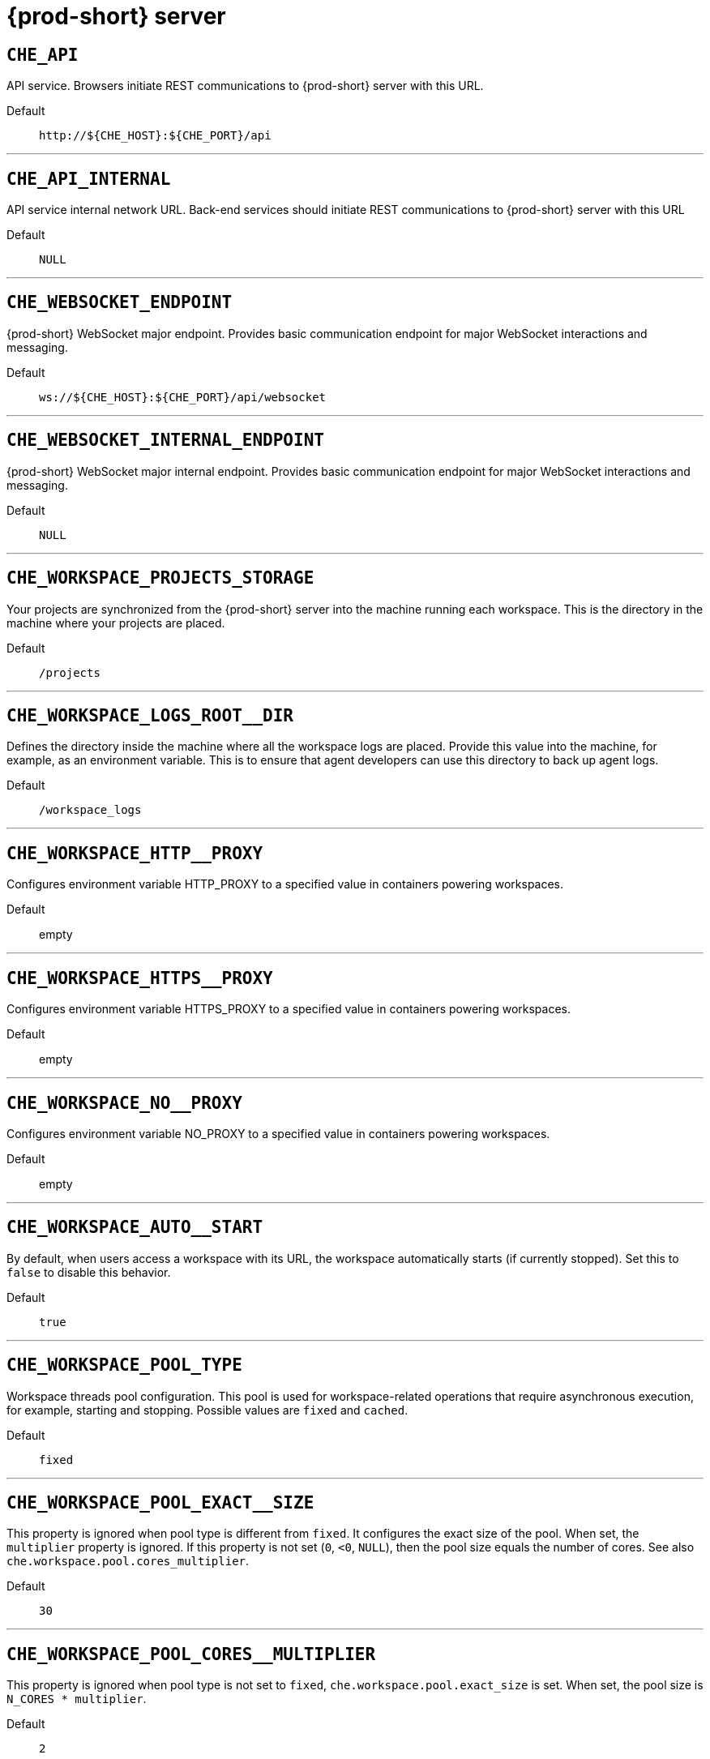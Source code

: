 pass:[<!-- vale off -->]


[id="{prod-id-short}-server"]
= {prod-short} server


== `+CHE_API+`

API service. Browsers initiate REST communications to {prod-short} server with this URL.

Default::: `+http://${CHE_HOST}:${CHE_PORT}/api+`

'''


== `+CHE_API_INTERNAL+`

API service internal network URL. Back-end services should initiate REST communications to {prod-short} server with this URL

Default::: `+NULL+`

'''


== `+CHE_WEBSOCKET_ENDPOINT+`

{prod-short} WebSocket major endpoint. Provides basic communication endpoint for major WebSocket interactions and messaging.

Default::: `+ws://${CHE_HOST}:${CHE_PORT}/api/websocket+`

'''


== `+CHE_WEBSOCKET_INTERNAL_ENDPOINT+`

{prod-short} WebSocket major internal endpoint. Provides basic communication endpoint for major WebSocket interactions and messaging.

Default::: `+NULL+`

'''


== `+CHE_WORKSPACE_PROJECTS_STORAGE+`

Your projects are synchronized from the {prod-short} server into the machine running each workspace. This is the directory in the machine where your projects are placed.

Default::: `+/projects+`

'''


== `+CHE_WORKSPACE_LOGS_ROOT__DIR+`

Defines the directory inside the machine where all the workspace logs are placed. Provide this value into the machine, for example, as an environment variable. This is to ensure that agent developers can use this directory to back up agent logs.

Default::: `+/workspace_logs+`

'''


== `+CHE_WORKSPACE_HTTP__PROXY+`

Configures environment variable HTTP_PROXY to a specified value in containers powering workspaces.

Default::: empty

'''


== `+CHE_WORKSPACE_HTTPS__PROXY+`

Configures environment variable HTTPS_PROXY to a specified value in containers powering workspaces.

Default::: empty

'''


== `+CHE_WORKSPACE_NO__PROXY+`

Configures environment variable NO_PROXY to a specified value in containers powering workspaces.

Default::: empty

'''


== `+CHE_WORKSPACE_AUTO__START+`

By default, when users access a workspace with its URL, the workspace automatically starts (if currently stopped). Set this to `false` to disable this behavior.

Default::: `+true+`

'''


== `+CHE_WORKSPACE_POOL_TYPE+`

Workspace threads pool configuration. This pool is used for workspace-related operations that require asynchronous execution, for example, starting and stopping. Possible values are `fixed` and `cached`.

Default::: `+fixed+`

'''


== `+CHE_WORKSPACE_POOL_EXACT__SIZE+`

This property is ignored when pool type is different from `fixed`. It configures the exact size of the pool. When set, the `multiplier` property is ignored. If this property is not set (`0`, `<0`, `NULL`), then the pool size equals the number of cores. See also `che.workspace.pool.cores_multiplier`.

Default::: `+30+`

'''


== `+CHE_WORKSPACE_POOL_CORES__MULTIPLIER+`

This property is ignored when pool type is not set to `fixed`, `che.workspace.pool.exact_size` is set. When set, the pool size is `N_CORES * multiplier`.

Default::: `+2+`

'''


== `+CHE_WORKSPACE_PROBE__POOL__SIZE+`

This property specifies how many threads to use for workspace server liveness probes.

Default::: `+10+`

'''


== `+CHE_WORKSPACE_HTTP__PROXY__JAVA__OPTIONS+`

HTTP proxy setting for workspace JVM.

Default::: `+NULL+`

'''


== `+CHE_WORKSPACE_JAVA__OPTIONS+`

Java command-line options added to JVMs running in workspaces.

Default::: `+-XX:MaxRAM=150m-XX:MaxRAMFraction=2 -XX:+UseParallelGC -XX:MinHeapFreeRatio=10 -XX:MaxHeapFreeRatio=20 -XX:GCTimeRatio=4 -XX:AdaptiveSizePolicyWeight=90 -Dsun.zip.disableMemoryMapping=true -Xms20m -Djava.security.egd=file:/dev/./urandom+`

'''


== `+CHE_WORKSPACE_MAVEN__OPTIONS+`

Maven command-line options added to JVMs running agents in workspaces.

Default::: `+-XX:MaxRAM=150m-XX:MaxRAMFraction=2 -XX:+UseParallelGC -XX:MinHeapFreeRatio=10 -XX:MaxHeapFreeRatio=20 -XX:GCTimeRatio=4 -XX:AdaptiveSizePolicyWeight=90 -Dsun.zip.disableMemoryMapping=true -Xms20m -Djava.security.egd=file:/dev/./urandom+`

'''


== `+CHE_WORKSPACE_DEFAULT__MEMORY__LIMIT__MB+`

RAM limit default for each machine that has no RAM settings in its environment. Value less or equal to 0 is interpreted as disabling the limit.

Default::: `+1024+`

'''


== `+CHE_WORKSPACE_DEFAULT__MEMORY__REQUEST__MB+`

RAM request for each container that has no explicit RAM settings in its environment. This amount is allocated when the workspace container is created. This property may not be supported by all infrastructure implementations. Currently it is supported by {orch-name}. A memory request exceeding the memory limit is ignored, and only the limit size is used. Value less or equal to 0 is interpreted as disabling the limit.

Default::: `+200+`

'''


== `+CHE_WORKSPACE_DEFAULT__CPU__LIMIT__CORES+`

CPU limit for each container that has no CPU settings in its environment. Specify either in floating point cores number, for example, `0.125`, or using the Kubernetes format, integer millicores, for example, `125m`. Value less or equal to 0 is interpreted as disabling the limit.

Default::: `+-1+`

'''


== `+CHE_WORKSPACE_DEFAULT__CPU__REQUEST__CORES+`

CPU request for each container that has no CPU settings in environment. A CPU request exceeding the CPU limit is ignored, and only limit number is used. Value less or equal to 0 is interpreted as disabling the limit.

Default::: `+-1+`

'''


== `+CHE_WORKSPACE_SIDECAR_DEFAULT__MEMORY__LIMIT__MB+`

RAM limit for each sidecar that has no RAM settings in the {prod-short} plug-in configuration. Value less or equal to 0 is interpreted as disabling the limit.

Default::: `+128+`

'''


== `+CHE_WORKSPACE_SIDECAR_DEFAULT__MEMORY__REQUEST__MB+`

RAM request for each sidecar that has no RAM settings in the {prod-short} plug-in configuration.

Default::: `+64+`

'''


== `+CHE_WORKSPACE_SIDECAR_DEFAULT__CPU__LIMIT__CORES+`

CPU limit default for each sidecar that has no CPU settings in the {prod-short} plug-in configuration. Specify either in floating point cores number, for example, `0.125`, or using the Kubernetes format, integer millicores, for example, `125m`. Value less or equal to 0 is interpreted as disabling the limit.

Default::: `+-1+`

'''


== `+CHE_WORKSPACE_SIDECAR_DEFAULT__CPU__REQUEST__CORES+`

CPU request default for each sidecar that has no CPU settings in the {prod-short} plug-in configuration. Specify either in floating point cores number, for example, `0.125`, or using the Kubernetes format, integer millicores, for example, `125m`.

Default::: `+-1+`

'''


== `+CHE_WORKSPACE_SIDECAR_IMAGE__PULL__POLICY+`

Defines image-pulling strategy for sidecars. Possible values are: `Always`, `Never`, `IfNotPresent`. For any other value, `Always` is assumed for images with the `:latest` tag, or `IfNotPresent` for all other cases.

Default::: `+Always+`

'''


== `+CHE_WORKSPACE_ACTIVITY__CHECK__SCHEDULER__PERIOD__S+`

Period of inactive workspaces suspend job execution.

Default::: `+60+`

'''


== `+CHE_WORKSPACE_ACTIVITY__CLEANUP__SCHEDULER__PERIOD__S+`

The period of the cleanup of the activity table. The activity table can contain invalid or stale data if some unforeseen errors happen, as a server failure at a peculiar point in time. The default is to run the cleanup job every hour.

Default::: `+3600+`

'''


== `+CHE_WORKSPACE_ACTIVITY__CLEANUP__SCHEDULER__INITIAL__DELAY__S+`

The delay after server startup to start the first activity clean up job.

Default::: `+60+`

'''


== `+CHE_WORKSPACE_ACTIVITY__CHECK__SCHEDULER__DELAY__S+`

Delay before first workspace idleness check job started to avoid mass suspend if {prod-short} server was unavailable for period close to inactivity timeout.

Default::: `+180+`

'''


== `+CHE_WORKSPACE_CLEANUP__TEMPORARY__INITIAL__DELAY__MIN+`

Time to delay the first execution of temporary workspaces cleanup job.

Default::: `+5+`

'''


== `+CHE_WORKSPACE_CLEANUP__TEMPORARY__PERIOD__MIN+`

Time to delay between the termination of one execution and the commencement of the next execution of temporary workspaces cleanup job

Default::: `+180+`

'''


== `+CHE_WORKSPACE_SERVER_PING__SUCCESS__THRESHOLD+`

Number of sequential successful pings to server after which it is treated as available. the {prod-short} Operator: the property is common for all servers, for example, workspace agent, terminal, exec.

Default::: `+1+`

'''


== `+CHE_WORKSPACE_SERVER_PING__INTERVAL__MILLISECONDS+`

Interval, in milliseconds, between successive pings to workspace server.

Default::: `+3000+`

'''


== `+CHE_WORKSPACE_SERVER_LIVENESS__PROBES+`

List of servers names which require liveness probes

Default::: `+wsagent/http,exec-agent/http,terminal,theia,jupyter,dirigible,cloud-shell,intellij+`

'''


== `+CHE_WORKSPACE_STARTUP__DEBUG__LOG__LIMIT__BYTES+`

Limit size of the logs collected from single container that can be observed by che-server when debugging workspace startup. default 10MB=10485760

Default::: `+10485760+`

'''


== `+CHE_WORKSPACE_STOP_ROLE_ENABLED+`

If true, 'stop-workspace' role with the edit privileges will be granted to the 'che' ServiceAccount if OpenShift OAuth is enabled. This configuration is mainly required for workspace idling when the OpenShift OAuth is enabled.

Default::: `+true+`

'''


== `+CHE_DEVWORKSPACES_ENABLED+`

Specifies whether {prod-short} is deployed with DevWorkspaces enabled. This property is set by the {prod-short} Operator if it also installed the support for DevWorkspaces. This property is used to advertise this fact to the {prod-short} dashboard. It does not make sense to change the value of this property manually.

Default::: `+false+`

'''


[id="authentication-parameters"]
= Authentication parameters


== `+CHE_AUTH_USER__SELF__CREATION+`

{prod-short} has a single identity implementation, so this does not change the user experience. If true, enables user creation at API level

Default::: `+false+`

'''


== `+CHE_AUTH_ACCESS__DENIED__ERROR__PAGE+`

Authentication error page address

Default::: `+/error-oauth+`

'''


== `+CHE_AUTH_RESERVED__USER__NAMES+`

Reserved user names

Default::: empty

'''


== `+CHE_OAUTH2_GITHUB_CLIENTID__FILEPATH+`

Configuration of GitHub OAuth2 client. Used to obtain Personal access tokens. Location of the file with GitHub client id.

Default::: `+NULL+`

'''


== `+CHE_OAUTH2_GITHUB_CLIENTSECRET__FILEPATH+`

Location of the file with GitHub client secret.

Default::: `+NULL+`

'''


== `+CHE_OAUTH_GITHUB_AUTHURI+`

GitHub OAuth authorization URI.

Default::: `+https://github.com/login/oauth/authorize+`

'''


== `+CHE_OAUTH_GITHUB_TOKENURI+`

GitHub OAuth token URI.

Default::: `+https://github.com/login/oauth/access_token+`

'''


== `+CHE_OAUTH_GITHUB_REDIRECTURIS+`

GitHub OAuth redirect URIs. Separate multiple values with comma, for example: URI,URI,URI

Default::: `+http://localhost:${CHE_PORT}/api/oauth/callback+`

'''


== `+CHE_OAUTH_OPENSHIFT_CLIENTID+`

Configuration of OpenShift OAuth client. Used to obtain OpenShift OAuth token. OpenShift OAuth client ID.

Default::: `+NULL+`

'''


== `+CHE_OAUTH_OPENSHIFT_CLIENTSECRET+`

Configurationof OpenShift OAuth client. Used to obtain OpenShift OAuth token. OpenShift OAuth client ID. OpenShift OAuth client secret.

Default::: `+NULL+`

'''


== `+CHE_OAUTH_OPENSHIFT_OAUTH__ENDPOINT+`

ConfigurationofOpenShift OAuth client. Used to obtain OpenShift OAuth token. OpenShift OAuth client ID. OpenShift OAuth client secret. OpenShift OAuth endpoint.

Default::: `+NULL+`

'''


== `+CHE_OAUTH_OPENSHIFT_VERIFY__TOKEN__URL+`

ConfigurationofOpenShiftOAuth client. Used to obtain OpenShift OAuth token. OpenShift OAuth client ID. OpenShift OAuth client secret. OpenShift OAuth endpoint. OpenShift OAuth verification token URL.

Default::: `+NULL+`

'''


== `+CHE_OAUTH1_BITBUCKET_CONSUMERKEYPATH+`

Configuration of Bitbucket Server OAuth1 client. Used to obtain Personal access tokens. Location of the file with Bitbucket Server application consumer key (equivalent to a username).

Default::: `+NULL+`

'''


== `+CHE_OAUTH1_BITBUCKET_PRIVATEKEYPATH+`

Configurationof Bitbucket Server OAuth1 client. Used to obtain Personal access tokens. Location of the file with Bitbucket Server application consumer key (equivalent to a username). Location of the file with Bitbucket Server application private key

Default::: `+NULL+`

'''


== `+CHE_OAUTH1_BITBUCKET_ENDPOINT+`

ConfigurationofBitbucket Server OAuth1 client. Used to obtain Personal access tokens. Location of the file with Bitbucket Server application consumer key (equivalent to a username). Location of the file with Bitbucket Server application private key Bitbucket Server URL. To work correctly with factories the same URL has to be part of `che.integration.bitbucket.server_endpoints` too.

Default::: `+NULL+`

'''


== `+CHE_OAUTH2_BITBUCKET_CLIENTID__FILEPATH+`

Configuration of Bitbucket OAuth2 client. Used to obtain Personal access tokens. Location of the file with Bitbucket client id.

Default::: `+NULL+`

'''


== `+CHE_OAUTH2_BITBUCKET_CLIENTSECRET__FILEPATH+`

Location of the file with Bitbucket client secret.

Default::: `+NULL+`

'''


== `+CHE_OAUTH_BITBUCKET_AUTHURI+`

Bitbucket OAuth authorization URI.

Default::: `+https://bitbucket.org/site/oauth2/authorize+`

'''


== `+CHE_OAUTH_BITBUCKET_TOKENURI+`

Bitbucket OAuth token URI.

Default::: `+https://bitbucket.org/site/oauth2/access_token+`

'''


== `+CHE_OAUTH_BITBUCKET_REDIRECTURIS+`

Bitbucket OAuth redirect URIs. Separate multiple values with comma, for example: URI,URI,URI

Default::: `+http://localhost:${CHE_PORT}/api/oauth/callback+`

'''


[id="internal"]
= Internal


== `+SCHEDULE_CORE__POOL__SIZE+`

{prod-short} extensions can be scheduled executions on a time basis. This configures the size of the thread pool allocated to extensions that are launched on a recurring schedule.

Default::: `+10+`

'''


== `+DB_SCHEMA_FLYWAY_BASELINE_ENABLED+`

DB initialization and migration configuration If true, ignore scripts up to the version configured by baseline.version.

Default::: `+true+`

'''


== `+DB_SCHEMA_FLYWAY_BASELINE_VERSION+`

Scripts with version up to this are ignored. Note that scripts with version equal to baseline version are also ignored.

Default::: `+5.0.0.8.1+`

'''


== `+DB_SCHEMA_FLYWAY_SCRIPTS_PREFIX+`

Prefix of migration scripts.

Default::: empty

'''


== `+DB_SCHEMA_FLYWAY_SCRIPTS_SUFFIX+`

Suffix of migration scripts.

Default::: `+.sql+`

'''


== `+DB_SCHEMA_FLYWAY_SCRIPTS_VERSION__SEPARATOR+`

Separator of version from the other part of script name.

Default::: `+__+`

'''


== `+DB_SCHEMA_FLYWAY_SCRIPTS_LOCATIONS+`

Locations where to search migration scripts.

Default::: `+classpath:che-schema+`

'''


[id="kubernetes-infra-parameters"]
= Kubernetes Infra parameters


== `+CHE_INFRA_KUBERNETES_MASTER__URL+`

Configuration of Kubernetes client master URL that Infra will use.

Default::: empty

'''


== `+CHE_INFRA_KUBERNETES_TRUST__CERTS+`

Boolean to configure Kubernetes client to use trusted certificates.

Default::: `+false+`

'''


== `+CHE_INFRA_KUBERNETES_CLUSTER__DOMAIN+`

Kubernetes cluster domain. If not set, svc names will not contain information about the cluster domain.

Default::: `+NULL+`

'''


== `+CHE_INFRA_KUBERNETES_SERVER__STRATEGY+`

Defines the way how servers are exposed to the world in Kubernetes infra. List of strategies implemented in {prod-short}: `default-host`, `multi-host`, `single-host`.

Default::: `+multi-host+`

'''


== `+CHE_INFRA_KUBERNETES_SINGLEHOST_WORKSPACE_EXPOSURE+`

Defines the way in which the workspace plugins and editors are exposed in the single-host mode. Supported exposures: `native`: Exposes servers using Kubernetes Ingresses. Works only on Kubernetes. `gateway`: Exposes servers using reverse-proxy gateway.

Default::: `+native+`

'''


== `+CHE_INFRA_KUBERNETES_SINGLEHOST_WORKSPACE_DEVFILE__ENDPOINT__EXPOSURE+`

Defines the way how to expose devfile endpoints, as end-user's applications, in single-host server strategy. They can either follow the single-host strategy and be exposed on subpaths, or they can be exposed on subdomains. `multi-host`: expose on subdomains `single-host`: expose on subpaths

Default::: `+multi-host+`

'''


== `+CHE_INFRA_KUBERNETES_SINGLEHOST_GATEWAY_CONFIGMAP__LABELS+`

Defines labels which will be set to ConfigMaps configuring single-host gateway.

Default::: `+app=che,component=che-gateway-config+`

'''


== `+CHE_INFRA_KUBERNETES_INGRESS_DOMAIN+`

Used to generate domain for a server in a workspace in case property `che.infra.kubernetes.server_strategy` is set to `multi-host`

Default::: empty

'''


== `+CHE_INFRA_KUBERNETES_NAMESPACE_CREATION__ALLOWED+`

Indicates whether {prod-short} server is allowed to create {orch-namespace} for user workspaces, or they're intended to be created manually by cluster administrator. This property is also used by the OpenShift infra.

Default::: `+true+`

'''


== `+CHE_INFRA_KUBERNETES_NAMESPACE_DEFAULT+`

Defines Kubernetes default namespace in which user's workspaces are created if user does not override it. It's possible to use `<username>` and `<userid>` placeholders (for example: `che-workspace-<username>`). In that case, new namespace will be created for each user. Used by OpenShift infra as well to specify a Project. The `<username>` or `<userid>` placeholder is mandatory.

Default::: `+<username>-che+`

'''


== `+CHE_INFRA_KUBERNETES_NAMESPACE_LABEL+`

Defines whether che-server should try to label the workspace namespaces. NOTE: It is strongly recommended to keep the value of this property set to true. If false, the new workspace namespaces will not be labeled automatically and therefore not recognized by the {prod-short} operator making some features of DevWorkspaces not working. If false, an administrator is required to label the namespaces manually using the labels specified in che.infra.kubernetes.namespace.labels. If you want to manage the namespaces yourself, make sure to follow \https://www.eclipse.org/che/docs/stable/administration-guide/provisioning-namespaces-in-advance/. Any additional labels present on the namespace are kept in place and do not affect the functionality. Also note that the the administrator is free to pre-create and label the namespaces manually even if this property is true. No updates to the namespaces are done if they already conform to the labeling requirements.

Default::: `+true+`

'''


== `+CHE_INFRA_KUBERNETES_NAMESPACE_ANNOTATE+`

Defines whether che-server should try to annotate the workspace namespaces.

Default::: `+true+`

'''


== `+CHE_INFRA_KUBERNETES_NAMESPACE_LABELS+`

List of labels to find {orch-namespace} that are used for {prod-short} Workspaces. They are used to:  - find prepared {orch-namespace} for users in combination with `che.infra.kubernetes.namespace.annotations`.  - actively label {orch-namespace} with any workspace. NOTE: It is strongly recommended not to change the value of this property because the {prod-short} operator relies on these labels and their precise values when reconciling DevWorkspaces. If this configuration is changed, the namespaces will not be automatically recognized by the {prod-short} operator as workspace namespaces unless manually labeled as such using the default labels and values. Additional labels on the namespace do not affect the functionality.

Default::: `+app.kubernetes.io/part-of=che.eclipse.org,app.kubernetes.io/component=workspaces-namespace+`

'''


== `+CHE_INFRA_KUBERNETES_NAMESPACE_ANNOTATIONS+`

List of annotations to find {orch-namespace} prepared for {prod-short} users workspaces. Only {orch-namespace} matching the `che.infra.kubernetes.namespace.labels` will be matched against these annotations. {orch-namespace} that matches both `che.infra.kubernetes.namespace.labels` and `che.infra.kubernetes.namespace.annotations` will be preferentially used for User's workspaces. It's possible to use `<username>` placeholder to specify the {orch-namespace} to concrete user. They are used to:  - find prepared {orch-namespace} for users in combination with `che.infra.kubernetes.namespace.labels`.  - actively annotate {orch-namespace} with any workspace.

Default::: `+che.eclipse.org/username=<username>+`

'''


== `+CHE_INFRA_KUBERNETES_SERVICE__ACCOUNT__NAME+`

Defines Kubernetes Service Account name which should be specified to be bound to all workspaces Pods. the {prod-short} Operator that Kubernetes Infrastructure will not create the service account and it should exist. OpenShift infrastructure will check if project is predefined(if `che.infra.openshift.project` is not empty):  - if it is predefined then service account must exist there  - if it is 'NULL' or empty string then infrastructure will create new OpenShift project per workspace    and prepare workspace service account with needed roles there

Default::: `+NULL+`

'''


== `+CHE_INFRA_KUBERNETES_WORKSPACE__SA__CLUSTER__ROLES+`

Specifies optional, additional cluster roles to use with the workspace service account. the {prod-short} Operator that the cluster role names must already exist, and the {prod-short} service account needs to be able to create a Role Binding to associate these cluster roles with the workspace service account. The names are comma separated. This property deprecates `che.infra.kubernetes.cluster_role_name`.

Default::: `+NULL+`

'''


== `+CHE_INFRA_KUBERNETES_USER__CLUSTER__ROLES+`

Cluster roles to assign to user in his namespace

Default::: `+NULL+`

'''


== `+CHE_INFRA_KUBERNETES_WORKSPACE__START__TIMEOUT__MIN+`

Defines wait time that limits the Kubernetes workspace start time.

Default::: `+8+`

'''


== `+CHE_INFRA_KUBERNETES_INGRESS__START__TIMEOUT__MIN+`

Defines the timeout in minutes that limits the period for which Kubernetes Ingress become ready

Default::: `+5+`

'''


== `+CHE_INFRA_KUBERNETES_WORKSPACE__UNRECOVERABLE__EVENTS+`

If during workspace startup an unrecoverable event defined in the property occurs, stop the workspace immediately rather than waiting until timeout. the {prod-short} Operator that this SHOULD NOT include a mere "Failed" reason, because that might catch events that are not unrecoverable. A failed container startup is handled explicitly by {prod-short} server.

Default::: `+FailedMount,FailedScheduling,MountVolume.SetUpfailed,Failed to pull image,FailedCreate,ReplicaSetCreateError+`

'''


== `+CHE_INFRA_KUBERNETES_INGRESS_ANNOTATIONS__JSON+`

Defines annotations for ingresses which are used for servers exposing. Value depends on the kind of ingress controller. OpenShift infrastructure ignores this property because it uses Routes rather than Ingresses. the {prod-short} Operator that for a single-host deployment strategy to work, a controller supporting URL rewriting has to be used (so that URLs can point to different servers while the servers do not need to support changing the app root). The `che.infra.kubernetes.ingress.path.rewrite_transform` property defines how the path of the ingress should be transformed to support the URL rewriting and this property defines the set of annotations on the ingress itself that instruct the chosen ingress controller to actually do the URL rewriting, potentially building on the path transformation (if required by the chosen ingress controller). For example for Nginx ingress controller 0.22.0 and later the following value is recommended: `{"ingress.kubernetes.io/rewrite-target": "/$1","ingress.kubernetes.io/ssl-redirect": "false",\     "ingress.kubernetes.io/proxy-connect-timeout": "3600","ingress.kubernetes.io/proxy-read-timeout": "3600",     "nginx.org/websocket-services": "<service-name>"}` and the `che.infra.kubernetes.ingress.path.rewrite_transform` should be set to `"%s(.*)"`. For nginx ingress controller older than 0.22.0, the rewrite-target should be set to merely `/` and the path transform to `%s` (see the `che.infra.kubernetes.ingress.path.rewrite_transform` property). See the Nginx ingress controller documentation for the explanation of how the ingress controller uses the regular expression available in the ingress path and how it achieves the URL rewriting.

Default::: `+NULL+`

'''


== `+CHE_INFRA_KUBERNETES_INGRESS_PATH__TRANSFORM+`

Defines a recipe on how to declare the path of the ingress that should expose a server. The `%s` represents the base public URL of the server and is guaranteed to end with a forward slash. This property must be a valid input to the `String.format()` method and contain exactly one reference to `%s`. See the description of the `che.infra.kubernetes.ingress.annotations_json` property to see how these two properties interplay when specifying the ingress annotations and path. If not defined, this property defaults to `%s` (without the quotes) which means that the path is not transformed in any way for use with the ingress controller.

Default::: `+NULL+`

'''


== `+CHE_INFRA_KUBERNETES_INGRESS_LABELS+`

Additional labels to add into every Ingress created by {prod-short} server to allow clear identification.

Default::: `+NULL+`

'''


== `+CHE_INFRA_KUBERNETES_POD_SECURITY__CONTEXT_RUN__AS__USER+`

Defines security context for Pods that will be created by Kubernetes Infra This is ignored by OpenShift infra

Default::: `+NULL+`

'''


== `+CHE_INFRA_KUBERNETES_POD_SECURITY__CONTEXT_FS__GROUP+`

Defines security context for Pods that will be created by Kubernetes Infra. A special supplemental group that applies to all containers in a Pod. This is ignored by OpenShift infra.

Default::: `+NULL+`

'''


== `+CHE_INFRA_KUBERNETES_POD_TERMINATION__GRACE__PERIOD__SEC+`

Defines grace termination period for Pods that will be created by {orch-name} infrastructures. Default value: `0`. It allows to stop Pods quickly and significantly decrease the time required for stopping a workspace. the {prod-short} Operator: if `terminationGracePeriodSeconds` have been explicitly set in {orch-name} recipe it will not be overridden.

Default::: `+0+`

'''


== `+CHE_INFRA_KUBERNETES_TLS__ENABLED+`

Creates Ingresses with Transport Layer Security (TLS) enabled. In OpenShift infrastructure, Routes will be TLS-enabled.

Default::: `+false+`

'''


== `+CHE_INFRA_KUBERNETES_TLS__SECRET+`

Name of a secret that should be used when creating workspace ingresses with TLS. This property is ignored by OpenShift infrastructure.

Default::: empty

'''


== `+CHE_INFRA_KUBERNETES_TLS__KEY+`

Data for TLS Secret that should be used for workspaces Ingresses. `cert` and `key` should be encoded with Base64 algorithm. These properties are ignored by OpenShift infrastructure.

Default::: `+NULL+`

'''


== `+CHE_INFRA_KUBERNETES_TLS__CERT+`

Certificate data for TLS Secret that should be used for workspaces Ingresses. Certificate should be encoded with Base64 algorithm. This property is ignored by OpenShift infrastructure.

Default::: `+NULL+`

'''


== `+CHE_INFRA_KUBERNETES_RUNTIMES__CONSISTENCY__CHECK__PERIOD__MIN+`

Defines the period with which runtimes consistency checks will be performed. If runtime has inconsistent state then runtime will be stopped automatically. Value must be more than 0 or `-1`, where `-1` means that checks won't be performed at all. It is disabled by default because there is possible {prod-short} Server configuration when {prod-short} Server doesn't have an ability to interact with Kubernetes API when operation is not invoked by user. It DOES work on the following configurations: - workspaces objects are created in the same namespace where {prod-short} Server is located; - `cluster-admin` service account token is mounted to {prod-short} Server Pod. It DOES NOT work on the following configurations: - {prod-short} Server communicates with Kubernetes API using token from OAuth provider.

Default::: `+-1+`

'''


== `+CHE_INFRA_KUBERNETES_TRUSTED__CA_SRC__CONFIGMAP+`

Name of the ConfigMap in {prod-short} server namespace with additional CA TLS certificates to be propagated into all user's workspaces. If the property is set on OpenShift 4 infrastructure, and `che.infra.openshift.trusted_ca.dest_configmap_labels` includes the `config.openshift.io/inject-trusted-cabundle=true` label, then cluster CA bundle will be propagated too.

Default::: `+NULL+`

'''


== `+CHE_INFRA_KUBERNETES_TRUSTED__CA_DEST__CONFIGMAP+`

Name of the ConfigMap in a workspace namespace with additional CA TLS certificates. Holds the copy of `che.infra.kubernetes.trusted_ca.src_configmap` but in a workspace namespace. Content of this ConfigMap is mounted into all workspace containers including plugin brokers. Do not change the ConfigMap name unless it conflicts with the already existing ConfigMap. the {prod-short} Operator that the resulting ConfigMap name can be adjusted eventually to make it unique in {orch-namespace}. The original name would be stored in `che.original_name` label.

Default::: `+ca-certs+`

'''


== `+CHE_INFRA_KUBERNETES_TRUSTED__CA_MOUNT__PATH+`

Configures path on workspace containers where the CA bundle should be mounted. Content of ConfigMap specified by `che.infra.kubernetes.trusted_ca.dest_configmap` is mounted.

Default::: `+/public-certs+`

'''


== `+CHE_INFRA_KUBERNETES_TRUSTED__CA_DEST__CONFIGMAP__LABELS+`

Comma separated list of labels to add to the CA certificates ConfigMap in user workspace. See the `che.infra.kubernetes.trusted_ca.dest_configmap` property.

Default::: empty

'''


[id="openshift-infra-parameters"]
= OpenShift Infra parameters


== `+CHE_INFRA_OPENSHIFT_TRUSTED__CA_DEST__CONFIGMAP__LABELS+`

Comma separated list of labels to add to the CA certificates ConfigMap in user workspace. See `che.infra.kubernetes.trusted_ca.dest_configmap` property. This default value is used for automatic cluster CA bundle injection in OpenShift 4.

Default::: `+config.openshift.io/inject-trusted-cabundle=true+`

'''


== `+CHE_INFRA_OPENSHIFT_ROUTE_LABELS+`

Additional labels to add into every Route created by {prod-short} server to allow clear identification.

Default::: `+NULL+`

'''


== `+CHE_INFRA_OPENSHIFT_ROUTE_HOST_DOMAIN__SUFFIX+`

The hostname that should be used as a suffix for the workspace routes. For example: Using `domain_suffix=__<{prod-host}>__`, the route resembles: `routed3qrtk.__<{prod-host}>__`. It has to be a valid DNS name.

Default::: `+NULL+`

'''


== `+CHE_INFRA_OPENSHIFT_PROJECT_INIT__WITH__SERVER__SA+`

Initialize OpenShift project with {prod-short} server's service account if OpenShift OAuth is enabled.

Default::: `+true+`

'''


[id="experimental-properties"]
= Experimental properties


== `+CHE_WORKSPACE_PLUGIN__BROKER_METADATA_IMAGE+`

Docker image of {prod-short} plugin broker app that resolves workspace tools configuration and copies plugins dependencies to a workspace. The {prod-short} Operator overrides these images by default. Changing the images here will not have an effect if {prod-short} is installed using the Operator.

Default::: `+quay.io/eclipse/che-plugin-metadata-broker:v3.4.0+`

'''


== `+CHE_WORKSPACE_PLUGIN__BROKER_ARTIFACTS_IMAGE+`

Docker image of {prod-short} plugin artifacts broker. This broker runs as an init container on the workspace Pod. Its job is to take in a list of plugin identifiers (either references to a plugin in the registry or a link to a plugin meta.yaml) and ensure that the correct .vsix and .theia extensions are downloaded into the /plugins directory, for each plugin requested for the workspace.

Default::: `+quay.io/eclipse/che-plugin-artifacts-broker:v3.4.0+`

'''


== `+CHE_WORKSPACE_PLUGIN__BROKER_DEFAULT__MERGE__PLUGINS+`

Configures the default behavior of the plugin brokers when provisioning plugins into a workspace. If set to true, the plugin brokers will attempt to merge plugins when possible: they run in the same sidecar image and do not have conflicting settings. This value is the default setting used when the devfile does not specify the `mergePlugins` attribute.

Default::: `+false+`

'''


== `+CHE_WORKSPACE_PLUGIN__BROKER_PULL__POLICY+`

Docker image of {prod-short} plugin broker app that resolves workspace tools configuration and copies plugins dependencies to a workspace

Default::: `+Always+`

'''


== `+CHE_WORKSPACE_PLUGIN__BROKER_WAIT__TIMEOUT__MIN+`

Defines the timeout in minutes that limits the max period of result waiting for plugin broker.

Default::: `+3+`

'''


== `+CHE_WORKSPACE_PLUGIN__REGISTRY__URL+`

Workspace plug-ins registry endpoint. Should be a valid HTTP URL. Example: ++http://che-plugin-registry-eclipse-che.192.168.65.2.nip.io++ In case {prod-short} plug-ins registry is not needed value 'NULL' should be used

Default::: `+https://che-plugin-registry.prod-preview.openshift.io/v3+`

'''


== `+CHE_WORKSPACE_PLUGIN__REGISTRY__INTERNAL__URL+`

Workspace plugins registry internal endpoint. Should be a valid HTTP URL. Example: ++http://devfile-registry.che.svc.cluster.local:8080++ In case {prod-short} plug-ins registry is not needed value 'NULL' should be used

Default::: `+NULL+`

'''


== `+CHE_WORKSPACE_DEVFILE__REGISTRY__URL+`

Devfile Registry endpoint. Should be a valid HTTP URL. Example: ++http://che-devfile-registry-eclipse-che.192.168.65.2.nip.io++ In case {prod-short} plug-ins registry is not needed value 'NULL' should be used

Default::: `+https://che-devfile-registry.prod-preview.openshift.io/+`

'''


== `+CHE_WORKSPACE_DEVFILE__REGISTRY__INTERNAL__URL+`

Devfile Registry "internal" endpoint. Should be a valid HTTP URL. Example: ++http://plugin-registry.che.svc.cluster.local:8080++ In case {prod-short} plug-ins registry is not needed value 'NULL' should be used

Default::: `+NULL+`

'''


== `+CHE_WORKSPACE_STORAGE_AVAILABLE__TYPES+`

The configuration property that defines available values for storage types that clients such as the Dashboard should propose to users during workspace creation and update. Available values:   - `persistent`: Persistent Storage slow I/O but persistent.   - `ephemeral`: Ephemeral Storage allows for faster I/O but may have limited storage       and is not persistent.   - `async`: Experimental feature: Asynchronous storage is combination of Ephemeral       and Persistent storage. Allows for faster I/O and keep your changes, will backup on stop       and restore on start workspace.       Will work only if:           - `che.infra.kubernetes.pvc.strategy='common'`           - `che.limits.user.workspaces.run.count=1`           - `che.infra.kubernetes.namespace.default` contains `<username>`      in other cases remove `async` from the list.

Default::: `+persistent,ephemeral,async+`

'''


== `+CHE_WORKSPACE_STORAGE_PREFERRED__TYPE+`

The configuration property that defines a default value for storage type that clients such as the Dashboard should propose to users during workspace creation and update. The `async` value is an experimental feature, not recommended as default type.

Default::: `+persistent+`

'''


== `+CHE_SERVER_SECURE__EXPOSER+`

Configures in which way secure servers will be protected with authentication. Suitable values:   - `default`: `jwtproxy` is configured in a pass-through mode. Servers should authenticate requests themselves.   - `jwtproxy`: `jwtproxy` will authenticate requests. Servers will receive only authenticated requests.

Default::: `+jwtproxy+`

'''


== `+CHE_SERVER_SECURE__EXPOSER_JWTPROXY_TOKEN_ISSUER+`

`Jwtproxy` issuer string, token lifetime, and optional auth page path to route unsigned requests to.

Default::: `+wsmaster+`

'''


== `+CHE_SERVER_SECURE__EXPOSER_JWTPROXY_TOKEN_TTL+`

JWTProxy issuer token lifetime.

Default::: `+8800h+`

'''


== `+CHE_SERVER_SECURE__EXPOSER_JWTPROXY_AUTH_LOADER_PATH+`

Optional authentication page path to route unsigned requests to.

Default::: `+/_app/loader.html+`

'''


== `+CHE_SERVER_SECURE__EXPOSER_JWTPROXY_IMAGE+`

JWTProxy image.

Default::: `+quay.io/eclipse/che-jwtproxy:0.10.0+`

'''


== `+CHE_SERVER_SECURE__EXPOSER_JWTPROXY_MEMORY__REQUEST+`

JWTProxy memory request.

Default::: `+15mb+`

'''


== `+CHE_SERVER_SECURE__EXPOSER_JWTPROXY_MEMORY__LIMIT+`

JWTProxy memory limit.

Default::: `+128mb+`

'''


== `+CHE_SERVER_SECURE__EXPOSER_JWTPROXY_CPU__REQUEST+`

JWTProxy CPU request.

Default::: `+0.03+`

'''


== `+CHE_SERVER_SECURE__EXPOSER_JWTPROXY_CPU__LIMIT+`

JWTProxy CPU limit.

Default::: `+0.5+`

'''


[id="configuration-of-the-major-websocket-endpoint"]
= Configuration of the major WebSocket endpoint


== `+CHE_CORE_JSONRPC_PROCESSOR__MAX__POOL__SIZE+`

Maximum size of the JSON RPC processing pool in case if pool size would be exceeded message execution will be rejected

Default::: `+50+`

'''


== `+CHE_CORE_JSONRPC_PROCESSOR__CORE__POOL__SIZE+`

Initial JSON processing pool. Minimum number of threads that used to process major JSON RPC messages.

Default::: `+5+`

'''


== `+CHE_CORE_JSONRPC_PROCESSOR__QUEUE__CAPACITY+`

Configuration of queue used to process JSON RPC messages.

Default::: `+100000+`

'''


== `+CHE_METRICS_PORT+`

Port the HTTP server endpoint that would be exposed with Prometheus metrics.

Default::: `+8087+`

'''


[id="cors-settings"]
= CORS settings


== `+CHE_CORS_ALLOWED__ORIGINS+`

Indicates which request origins are allowed. CORS filter on WS Master is turned off by default. Use environment variable "CHE_CORS_ENABLED=true" to turn it on.

Default::: `+*+`

'''


== `+CHE_CORS_ALLOW__CREDENTIALS+`

Indicates if it allows processing of requests with credentials (in cookies, headers, TLS client certificates).

Default::: `+false+`

'''


[id="factory-defaults"]
= Factory defaults


== `+CHE_FACTORY_DEFAULT__PLUGINS+`

Editor and plugin which will be used for factories that are created from a remote Git repository which does not contain any {prod-short}-specific workspace descriptor Multiple plugins must be comma-separated, for example: `pluginFooPublisher/pluginFooName/pluginFooVersion,pluginBarPublisher/pluginBarName/pluginBarVersion`

Default::: `+redhat/vscode-commons/latest+`

'''


== `+CHE_FACTORY_DEFAULT__DEVFILE__FILENAMES+`

Devfile filenames to look on repository-based factories (for example GitHub). Factory will try to locate those files in the order they enumerated in the property.

Default::: `+devfile.yaml,.devfile.yaml+`

'''


[id="devfile-defaults"]
= Devfile defaults


== `+CHE_FACTORY_DEFAULT__EDITOR+`

Editor that will be used for factories that are created from a remote Git repository which does not contain any {prod-short}-specific workspace descriptor.

Default::: `+eclipse/che-theia/latest+`

'''


== `+CHE_FACTORY_SCM__FILE__FETCHER__LIMIT__BYTES+`

File size limit for the URL fetcher which fetch files from the SCM repository.

Default::: `+102400+`

'''


== `+CHE_FACTORY_DEVFILE2__FILES__RESOLUTION__LIST+`

Additional files which may be present in repository to complement devfile v2, and should be referenced as links to SCM resolver service in factory to retrieve them.

Default::: `+.che/che-editor.yaml,.che/che-theia-plugins.yaml,.vscode/extensions.json+`

'''


== `+CHE_WORKSPACE_DEVFILE_DEFAULT__EDITOR+`

Default Editor that should be provisioned into Devfile if there is no specified Editor Format is `editorPublisher/editorName/editorVersion` value. `NULL` or absence of value means that default editor should not be provisioned.

Default::: `+eclipse/che-theia/latest+`

'''


== `+CHE_WORKSPACE_DEVFILE_DEFAULT__EDITOR_PLUGINS+`

Default Plug-ins which should be provisioned for Default Editor. All the plugins from this list that are not explicitly mentioned in the user-defined devfile will be provisioned but only when the default editor is used or if the user-defined editor is the same as the default one (even if in different version). Format is comma-separated `pluginPublisher/pluginName/pluginVersion` values, and URLs. For example: `eclipse/che-theia-exec-plugin/0.0.1,eclipse/che-theia-terminal-plugin/0.0.1,https://cdn.pluginregistry.com/vi-mode/meta.yaml` If the plugin is a URL, the plugin's `meta.yaml` is retrieved from that URL.

Default::: `+NULL+`

'''


== `+CHE_WORKSPACE_PROVISION_SECRET_LABELS+`

Defines comma-separated list of labels for selecting secrets from a user namespace, which will be mount into workspace containers as a files or environment variables. Only secrets that match ALL given labels will be selected.

Default::: `+app.kubernetes.io/part-of=che.eclipse.org,app.kubernetes.io/component=workspace-secret+`

'''


== `+CHE_WORKSPACE_DEVFILE_ASYNC_STORAGE_PLUGIN+`

Plugin is added in case asynchronous storage feature will be enabled in workspace configuration and supported by environment

Default::: `+eclipse/che-async-pv-plugin/latest+`

'''


== `+CHE_WORKSPACE_POD_NODE__SELECTOR+`

Optionally configures node selector for workspace Pod. Format is comma-separated key=value pairs, for example: `disktype=ssd,cpu=xlarge,foo=bar`

Default::: `+NULL+`

'''


== `+CHE_WORKSPACE_POD_TOLERATIONS__JSON+`

Optionally configures tolerations for workspace Pod. Format is a string representing a JSON Array of taint tolerations, or `NULL` to disable it. The objects contained in the array have to follow the link:https://kubernetes.io/docs/reference/generated/kubernetes-api/v1.20/#toleration-v1-core[toleration v1 core specifications]. Example: `[{"effect":"NoExecute","key":"aNodeTaint","operator":"Equal","value":"aValue"}]`

Default::: `+NULL+`

'''


== `+CHE_INTEGRATION_BITBUCKET_SERVER__ENDPOINTS+`

Bitbucket endpoints used for factory integrations. Comma separated list of Bitbucket server URLs or NULL if no integration expected.

Default::: `+NULL+`

'''


== `+CHE_INTEGRATION_GITLAB_SERVER__ENDPOINTS+`

GitLab endpoints used for factory integrations. Comma separated list of GitLab server URLs or NULL if no integration expected.

Default::: `+NULL+`

'''


== `+CHE_INTEGRATION_GITLAB_OAUTH__ENDPOINT+`

Address of the GitLab server with configured OAuth 2 integration

Default::: `+NULL+`

'''


== `+CHE_OAUTH2_GITLAB_CLIENTID__FILEPATH+`

Configuration of GitLab OAuth2 client. Used to obtain Personal access tokens. Location of the file with GitLab client id.

Default::: `+NULL+`

'''


== `+CHE_OAUTH2_GITLAB_CLIENTSECRET__FILEPATH+`

Location of the file with GitLab client secret.

Default::: `+NULL#+`

'''


[id="che-system"]
= Che system


== `+CHE_SYSTEM_SUPER__PRIVILEGED__MODE+`

System Super Privileged Mode. Grants users with the manageSystem permission additional permissions for getByKey, getByNameSpace, stopWorkspaces, and getResourcesInformation. These are not given to admins by default and these permissions allow admins gain visibility to any workspace along with naming themselves with administrator privileges to those workspaces.

Default::: `+false+`

'''


== `+CHE_SYSTEM_ADMIN__NAME+`

Grant system permission for `che.admin.name` user. If the user already exists it'll happen on component startup, if not - during the first login when user is persisted in the database.

Default::: `+admin+`

'''


[id="workspace-limits"]
= Workspace limits


== `+CHE_LIMITS_WORKSPACE_ENV_RAM+`

Workspaces are the fundamental runtime for users when doing development. You can set parameters that limit how workspaces are created and the resources that are consumed. The maximum amount of RAM that a user can allocate to a workspace when they create a new workspace. The RAM slider is adjusted to this maximum value.

Default::: `+16gb+`

'''


== `+CHE_LIMITS_WORKSPACE_IDLE_TIMEOUT+`

The length of time in milliseconds that a user is idle with their workspace when the system will suspend the workspace and then stopping it. Idleness is the length of time that the user has not interacted with the workspace, meaning that one of the agents has not received interaction. Leaving a browser window open counts toward idleness.

Default::: `+1800000+`

'''


== `+CHE_LIMITS_WORKSPACE_RUN_TIMEOUT+`

The length of time in milliseconds that a workspace will run, regardless of activity, before the system will suspend it. Set this property if you want to automatically stop workspaces after a period of time. The default is zero, meaning that there is no run timeout.

Default::: `+0+`

'''


[id="users-workspace-limits"]
= Users workspace limits


== `+CHE_LIMITS_USER_WORKSPACES_RAM+`

The total amount of RAM that a single user is allowed to allocate to running workspaces. A user can allocate this RAM to a single workspace or spread it across multiple workspaces.

Default::: `+-1+`

'''


== `+CHE_LIMITS_USER_WORKSPACES_COUNT+`

The maximum number of workspaces that a user is allowed to create. The user will be presented with an error message if they try to create additional workspaces. This applies to the total number of both running and stopped workspaces.

Default::: `+-1+`

'''


== `+CHE_LIMITS_USER_WORKSPACES_RUN_COUNT+`

The maximum number of running workspaces that a single user is allowed to have. If the user has reached this threshold and they try to start an additional workspace, they will be prompted with an error message. The user will need to stop a running workspace to activate another.

Default::: `+1+`

'''


[id="organizations-workspace-limits"]
= Organizations workspace limits


== `+CHE_LIMITS_ORGANIZATION_WORKSPACES_RAM+`

The total amount of RAM that a single organization (team) is allowed to allocate to running workspaces. An organization owner can allocate this RAM however they see fit across the team's workspaces.

Default::: `+-1+`

'''


== `+CHE_LIMITS_ORGANIZATION_WORKSPACES_COUNT+`

The maximum number of workspaces that a organization is allowed to own. The organization will be presented an error message if they try to create additional workspaces. This applies to the total number of both running and stopped workspaces.

Default::: `+-1+`

'''


== `+CHE_LIMITS_ORGANIZATION_WORKSPACES_RUN_COUNT+`

The maximum number of running workspaces that a single organization is allowed. If the organization has reached this threshold and they try to start an additional workspace, they will be prompted with an error message. The organization will need to stop a running workspace to activate another.

Default::: `+-1+`

'''


[id="multi-user-specific-openshift-infrastructure-configuration"]
= Multi-user-specific OpenShift infrastructure configuration


== `+CHE_INFRA_OPENSHIFT_OAUTH__IDENTITY__PROVIDER+`

Alias of the OpenShift identity provider registered in Keycloak, that should be used to create workspace OpenShift resources in OpenShift namespaces owned by the current {prod-short} user. Should be set to NULL if `che.infra.openshift.project` is set to a non-empty value. See: link:https://www.keycloak.org/docs/latest/server_admin/#openshift-4[OpenShift identity provider]

Default::: `+NULL+`

'''


[id="oidc-configuration"]
= OIDC configuration


== `+CHE_OIDC_AUTH__SERVER__URL+`

Url to OIDC identity provider server Can be set to NULL only if `che.oidc.oidcProvider` is used

Default::: `+http://${CHE_HOST}:5050/auth+`

'''


== `+CHE_OIDC_AUTH__INTERNAL__SERVER__URL+`

Internal network service Url to OIDC identity provider server

Default::: `+NULL+`

'''


== `+CHE_OIDC_ALLOWED__CLOCK__SKEW__SEC+`

The number of seconds to tolerate for clock skew when verifying `exp` or `nbf` claims.

Default::: `+3+`

'''


== `+CHE_OIDC_USERNAME__CLAIM+`

Username claim to be used as user display name when parsing JWT token if not defined the fallback value is 'preferred_username' in Keycloak installations and `name` in Dex installations.

Default::: `+NULL+`

'''


== `+CHE_OIDC_EMAIL__CLAIM+`

Email claim to be used when parsing JWT token. If not defined, the fallback value is 'email'.

Default::: `+NULL+`

'''


== `+CHE_OIDC_OIDC__PROVIDER+`

Base URL of an alternate OIDC provider that provides a discovery endpoint as detailed in the following specification link:https://openid.net/specs/openid-connect-discovery-1_0.html#ProviderConfig[Obtaining OpenID Provider Configuration Information] Deprecated, use `che.oidc.auth_server_url` and `che.oidc.auth_internal_server_url` instead.

Default::: `+NULL+`

'''


[id="keycloak-configuration"]
= Keycloak configuration


== `+CHE_KEYCLOAK_REALM+`

Keycloak realm is used to authenticate users Can be set to NULL only if `che.keycloak.oidcProvider` is used

Default::: `+che+`

'''


== `+CHE_KEYCLOAK_CLIENT__ID+`

Keycloak client identifier in `che.keycloak.realm` to authenticate users in the dashboard, the IDE, and the CLI.

Default::: `+che-public+`

'''


== `+CHE_KEYCLOAK_OSO_ENDPOINT+`

URL to access OSO OAuth tokens

Default::: `+NULL+`

'''


== `+CHE_KEYCLOAK_GITHUB_ENDPOINT+`

URL to access Github OAuth tokens

Default::: `+NULL+`

'''


== `+CHE_KEYCLOAK_USE__NONCE+`

Use the OIDC optional `nonce` feature to increase security.

Default::: `+true+`

'''


== `+CHE_KEYCLOAK_JS__ADAPTER__URL+`

URL to the Keycloak Javascript adapter to use. if set to NULL, then the default used value is `$++{che.keycloak.auth_server_url}++/js/keycloak.js`, or `<che-server>/api/keycloak/OIDCKeycloak.js` if an alternate `oidc_provider` is used

Default::: `+NULL+`

'''


== `+CHE_KEYCLOAK_USE__FIXED__REDIRECT__URLS+`

Set to true when using an alternate OIDC provider that only supports fixed redirect Urls This property is ignored when `che.keycloak.oidc_provider` is NULL

Default::: `+false+`

'''


== `+CHE_OAUTH_SERVICE__MODE+`

Configuration of OAuth Authentication Service that can be used in "embedded" or "delegated" mode. If set to "embedded", then the service work as a wrapper to {prod-short}'s OAuthAuthenticator ( as in Single User mode). If set to "delegated", then the service will use Keycloak IdentityProvider mechanism. Runtime Exception `wii` be thrown, in case if this property is not set properly.

Default::: `+delegated+`

'''


== `+CHE_KEYCLOAK_CASCADE__USER__REMOVAL__ENABLED+`

Configuration for enabling removing user from Keycloak server on removing user from {prod-short} database. By default it's disabled. Can be enabled in some special cases when deleting a user in {prod-short} database should execute removing related-user from Keycloak. For correct work need to set administrator username $++{che.keycloak.admin_username}++ and password $++{che.keycloak.admin_password}++.

Default::: `+false+`

'''


== `+CHE_KEYCLOAK_ADMIN__USERNAME+`

Keycloak administrator username. Will be used for deleting user from Keycloak on removing user from {prod-short} database. Make sense only in case $++{che.keycloak.cascade_user_removal_enabled}++ set to 'true'

Default::: `+NULL+`

'''


== `+CHE_KEYCLOAK_ADMIN__PASSWORD+`

Keycloak administrator password. Will be used for deleting user from Keycloak on removing user from {prod-short} database. Make sense only in case $++{che.keycloak.cascade_user_removal_enabled}++ set to 'true'

Default::: `+NULL+`

'''


== `+CHE_KEYCLOAK_USERNAME_REPLACEMENT__PATTERNS+`

User name adjustment configuration. {prod-short} needs to use the usernames as part of Kubernetes object names and labels and therefore has stricter requirements on their format than the identity providers usually allow (it needs them to be DNS-compliant). The adjustment is represented by comma-separated key-value pairs. These are sequentially used as arguments to the String.replaceAll function on the original username. The keys are regular expressions, values are replacement strings that replace the characters in the username that match the regular expression. The modified username will only be stored in the {prod-short} database and will not be advertised back to the identity provider. It is recommended to use DNS-compliant characters as replacement strings (values in the key-value pairs). Example: `\\=-,@=-at-` changes `\` to `-` and `@` to `-at-` so the username `org\user@com` becomes `org-user-at-com.`

Default::: `+NULL+`

'''


